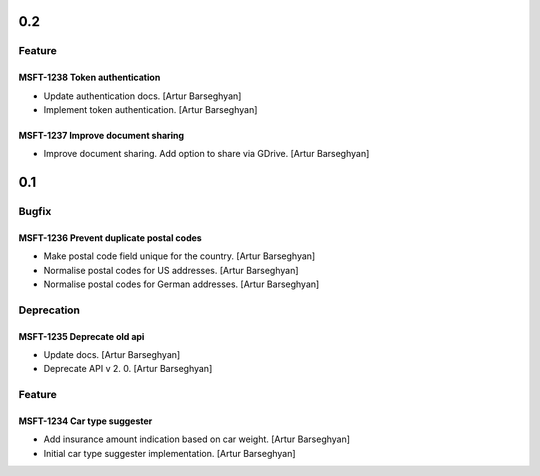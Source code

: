 0.2
---

Feature
~~~~~~~

MSFT-1238 Token authentication
^^^^^^^^^^^^^^^^^^^^^^^^^^^^^^

- Update authentication docs. [Artur Barseghyan]
- Implement token authentication. [Artur Barseghyan]

MSFT-1237 Improve document sharing
^^^^^^^^^^^^^^^^^^^^^^^^^^^^^^^^^^

- Improve document sharing. Add option to share via GDrive. [Artur Barseghyan]

0.1
---

Bugfix
~~~~~~

MSFT-1236 Prevent duplicate postal codes
^^^^^^^^^^^^^^^^^^^^^^^^^^^^^^^^^^^^^^^^

- Make postal code field unique for the country. [Artur Barseghyan]
- Normalise postal codes for US addresses. [Artur Barseghyan]
- Normalise postal codes for German addresses. [Artur Barseghyan]

Deprecation
~~~~~~~~~~~

MSFT-1235 Deprecate old api
^^^^^^^^^^^^^^^^^^^^^^^^^^^

- Update docs. [Artur Barseghyan]
- Deprecate API v 2. 0. [Artur Barseghyan]

Feature
~~~~~~~

MSFT-1234 Car type suggester
^^^^^^^^^^^^^^^^^^^^^^^^^^^^

- Add insurance amount indication based on car weight. [Artur Barseghyan]
- Initial car type suggester implementation. [Artur Barseghyan]

